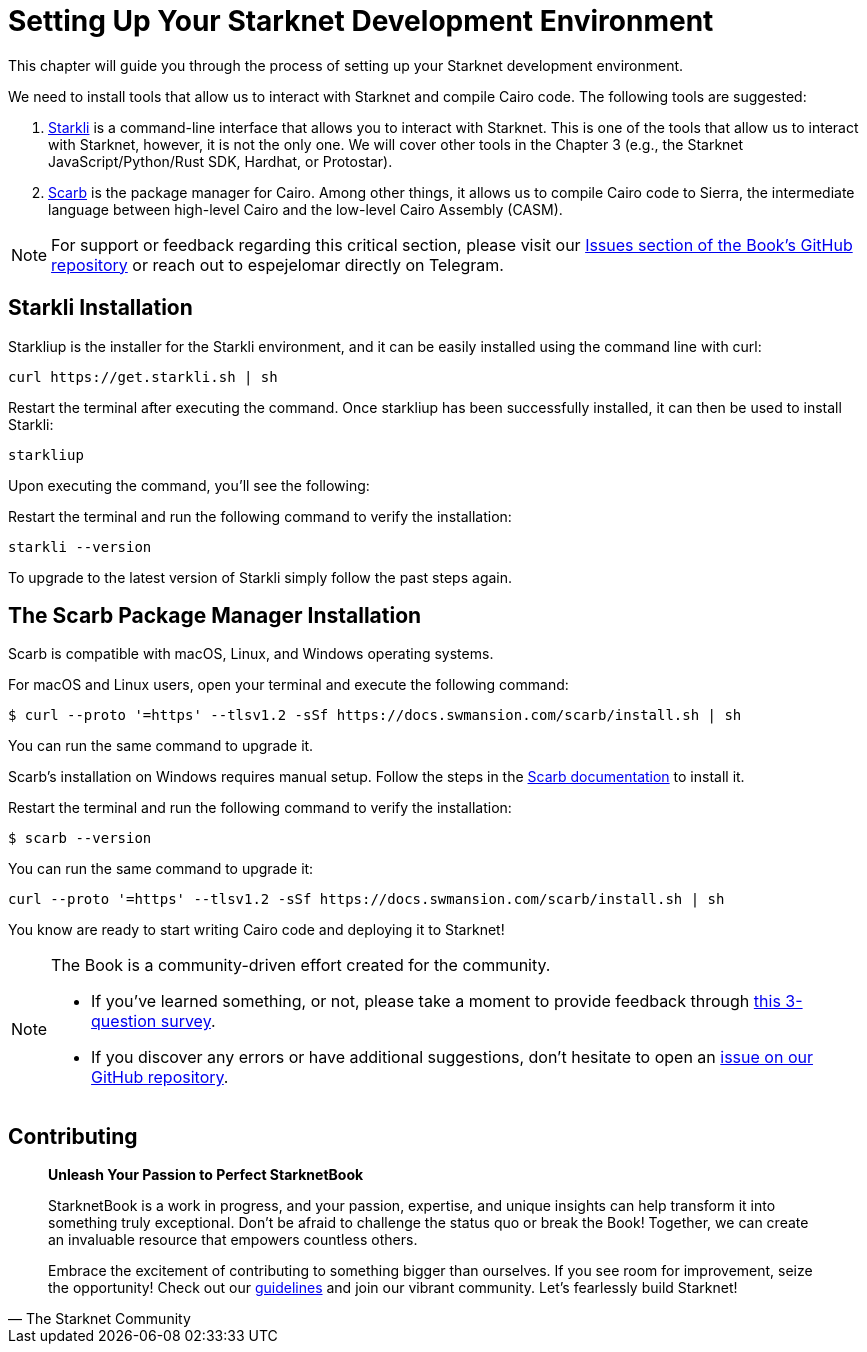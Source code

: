 [#setup]

= Setting Up Your Starknet Development Environment

This chapter will guide you through the process of setting up your Starknet development environment.

We need to install tools that allow us to interact with Starknet and compile Cairo code. The following tools are suggested:

. https://github.com/xJonathanLEI/starkli[Starkli] is a command-line interface that allows you to interact with Starknet. This is one of the tools that allow us to interact with Starknet, however, it is not the only one. We will cover other tools in the Chapter 3 (e.g., the Starknet JavaScript/Python/Rust SDK, Hardhat, or Protostar).
. https://github.com/software-mansion/scarb[Scarb] is the package manager for Cairo. Among other things, it allows us to compile Cairo code to Sierra, the intermediate language between high-level Cairo and the low-level Cairo Assembly (CASM).

[NOTE]
====
For support or feedback regarding this critical section, please visit our https://github.com/starknet-edu/starknetbook/issues[Issues section of the Book's GitHub repository] or reach out to espejelomar directly on Telegram.
====

== Starkli Installation

Starkliup is the installer for the Starkli environment, and it can be easily installed using the command line with curl:

[source,shell]
----
curl https://get.starkli.sh | sh
----

Restart the terminal after executing the command. Once starkliup has been successfully installed, it can then be used to install Starkli:

[source,shell]
----
starkliup
----

Upon executing the command, you'll see the following:

Restart the terminal and run the following command to verify the installation:

[source,shell]
----
starkli --version
----

To upgrade to the latest version of Starkli simply follow the past steps again.

== The Scarb Package Manager Installation

Scarb is compatible with macOS, Linux, and Windows operating systems. 

For macOS and Linux users, open your terminal and execute the following command:

[source, bash]
----
$ curl --proto '=https' --tlsv1.2 -sSf https://docs.swmansion.com/scarb/install.sh | sh
----

You can run the same command to upgrade it.

Scarb's installation on Windows requires manual setup. Follow the steps in the https://docs.swmansion.com/scarb/download#install-via-installation-script[Scarb documentation] to install it.

Restart the terminal and run the following command to verify the installation:

[source, bash]
----
$ scarb --version
----

You can run the same command to upgrade it:

[source, bash]
----
curl --proto '=https' --tlsv1.2 -sSf https://docs.swmansion.com/scarb/install.sh | sh
----

You know are ready to start writing Cairo code and deploying it to Starknet!

[NOTE]
====
The Book is a community-driven effort created for the community.

* If you've learned something, or not, please take a moment to provide feedback through https://a.sprig.com/WTRtdlh2VUlja09lfnNpZDo4MTQyYTlmMy03NzdkLTQ0NDEtOTBiZC01ZjAyNDU0ZDgxMzU=[this 3-question survey].
* If you discover any errors or have additional suggestions, don't hesitate to open an https://github.com/starknet-edu/starknetbook/issues[issue on our GitHub repository].
====

== Contributing

[quote, The Starknet Community]
____
*Unleash Your Passion to Perfect StarknetBook*

StarknetBook is a work in progress, and your passion, expertise, and unique insights can help transform it into something truly exceptional. Don't be afraid to challenge the status quo or break the Book! Together, we can create an invaluable resource that empowers countless others.

Embrace the excitement of contributing to something bigger than ourselves. If you see room for improvement, seize the opportunity! Check out our https://github.com/starknet-edu/starknetbook/blob/main/CONTRIBUTING.adoc[guidelines] and join our vibrant community. Let's fearlessly build Starknet!
____
